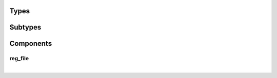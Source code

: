 .. Generated from ../rtl/extras/reg_file.vhdl on 2018-06-28 23:37:28.444060
.. vhdl:package:: extras.reg_file_pkg


Types
-----


.. vhdl:type:: reg_array

  Array of register words.

Subtypes
--------


.. vhdl:subtype:: reg_word

  Register word vector. Modify this to use different word sizes.

Components
----------


reg_file
~~~~~~~~

.. symbolator::
  :name: reg_file_pkg-reg_file

  component reg_file is
  generic (
    RESET_ACTIVE_LEVEL : std_ulogic;
    DIRECT_READ_BIT_MASK : reg_array;
    STROBE_BIT_MASK : reg_array;
    REGISTER_INPUTS : boolean
  );
  port (
    --# {{clocks|}}
    Clock : in std_ulogic;
    Reset : in std_ulogic;
    --# {{control|}}
    Clear : in std_ulogic;
    --# {{data|Addressed port}}
    Reg_sel : in unsigned;
    We : in std_ulogic;
    Wr_data : in reg_word;
    Rd_data : out reg_word;
    --# {{Registers}}
    Registers : out reg_array;
    Direct_read : in reg_array;
    Reg_written : out std_ulogic_vector
  );
  end component;

|


.. vhdl:entity:: reg_file

  Flexible register file with support for strobed outputs.
  
  :generic RESET_ACTIVE_LEVEL: Asynch. reset control level
  :gtype RESET_ACTIVE_LEVEL: std_ulogic
  :generic DIRECT_READ_BIT_MASK: Masks indicating which register bits are directly read
  :gtype DIRECT_READ_BIT_MASK: reg_array
  :generic STROBE_BIT_MASK: Masks indicating which register bits clear themselves after a write of '1'
  :gtype STROBE_BIT_MASK: reg_array
  :generic REGISTER_INPUTS: Register the input ports when true
  :gtype REGISTER_INPUTS: boolean
  
  :port Clock: System clock
  :ptype Clock: in std_ulogic
  :port Reset: Asynchronous reset
  :ptype Reset: in std_ulogic
  :port Clear: Initialize all registers to '0'
  :ptype Clear: in std_ulogic
  :port Reg_sel: Register address for write and read
  :ptype Reg_sel: in unsigned
  :port We: Write to selected register
  :ptype We: in std_ulogic
  :port Wr_data: Write port
  :ptype Wr_data: in reg_word
  :port Rd_data: Read port
  :ptype Rd_data: out reg_word
  :port Registers: Register file contents
  :ptype Registers: out reg_array
  :port Direct_read: Read-only signals direct from external logic
  :ptype Direct_read: in reg_array
  :port Reg_written: Status flags indicating when each register is written
  :ptype Reg_written: out std_ulogic_vector
